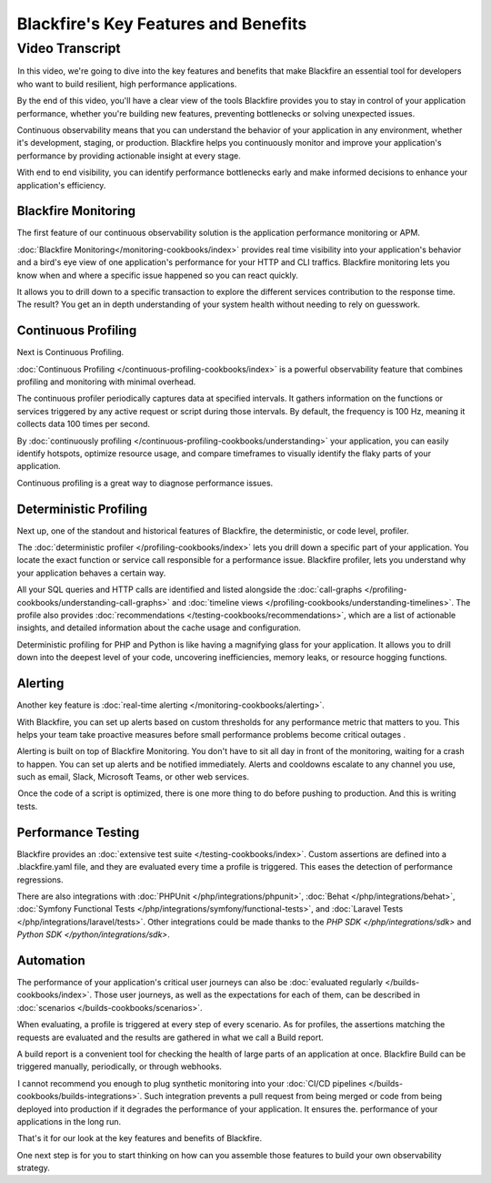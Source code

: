 Blackfire's Key Features and Benefits
=====================================

.. include-twig:: `youtube-iframe`
    :title: Blackfire's Key Features and Benefits
    :src: https://www.youtube-nocookie.com/embed/vhxi83IOlpo?rel=0&showinfo=0&modestbranding=1&autoplay=0
    :width: 700px
    :height: 394px

Video Transcript
----------------

 In this video, we're going to dive into the key features and benefits that make
Blackfire an essential tool for developers who want to build resilient, high
performance  applications.

By the end of this video, you'll have a clear view of the tools Blackfire
provides you to stay in control of your application performance, whether you're
building new features, preventing bottlenecks or solving unexpected issues.

Continuous observability means that you can understand the behavior of your
application in any environment, whether it's development, staging, or production.
Blackfire helps you continuously monitor and improve your application's
performance by providing actionable insight at every stage.

With end to end visibility, you can identify performance bottlenecks early and
make informed decisions to  enhance  your application's efficiency.

Blackfire Monitoring
~~~~~~~~~~~~~~~~~~~~

The first feature of our continuous observability solution is the application
performance monitoring or APM.

 :doc:`Blackfire Monitoring</monitoring-cookbooks/index>` provides real time
visibility into your application's behavior and a bird's eye view of one
application's performance for your HTTP  and CLI traffics. Blackfire monitoring
lets you know when and where a specific issue happened so you can react quickly.

It allows you to drill down to a specific transaction to explore the different
services contribution to the response time. The result? You get an in depth
understanding of your system health without needing to rely on guesswork. 

Continuous Profiling
~~~~~~~~~~~~~~~~~~~~

Next is Continuous Profiling.

:doc:`Continuous Profiling </continuous-profiling-cookbooks/index>` is a powerful
observability feature that combines profiling and monitoring with minimal overhead.

The continuous profiler periodically captures data at specified intervals.
It gathers information on  the functions or services triggered by any active
request or script during those intervals. By default, the frequency is 100 Hz,
meaning it collects data 100 times per second.

By :doc:`continuously profiling </continuous-profiling-cookbooks/understanding>`
your application, you can easily identify hotspots, optimize resource usage, and
compare timeframes to visually identify the flaky parts of your application.

Continuous profiling is a great way to diagnose performance issues.

Deterministic Profiling
~~~~~~~~~~~~~~~~~~~~~~~

Next up, one of the standout and historical features of Blackfire, the
deterministic, or code level, profiler.

 The :doc:`deterministic profiler </profiling-cookbooks/index>` lets you drill
down a specific part of your application. You locate the exact function or service
call responsible for a performance issue. Blackfire profiler, lets you understand
why your application behaves a certain way.

All your SQL queries and HTTP calls are identified and listed alongside the
:doc:`call-graphs </profiling-cookbooks/understanding-call-graphs>` and
:doc:`timeline views </profiling-cookbooks/understanding-timelines>`. The profile
also provides :doc:`recommendations </testing-cookbooks/recommendations>`, which
are a list of actionable insights, and detailed information about the cache usage
and configuration.

Deterministic profiling for PHP and Python is like having a magnifying glass for
your application. It allows you to drill down into the deepest level of your code,
uncovering inefficiencies, memory leaks, or resource hogging functions.

Alerting
~~~~~~~~

Another key feature is :doc:`real-time alerting </monitoring-cookbooks/alerting>`.

With Blackfire, you can set up alerts based on custom thresholds for any
performance metric that matters to you. This helps your team take proactive
measures before small performance problems become critical outages .

Alerting is built on top of Blackfire Monitoring. You don't have to sit all day
in front of the monitoring, waiting for a crash to happen. You can set  up alerts
and be notified immediately. Alerts and cooldowns escalate to any channel
you use, such as email, Slack, Microsoft Teams, or other web services.

 Once the code of a script is optimized, there is one more thing to do before
pushing to production. And this is writing tests.

Performance Testing
~~~~~~~~~~~~~~~~~~~

Blackfire provides an :doc:`extensive test suite </testing-cookbooks/index>`.
Custom assertions are defined into a .blackfire.yaml file, and they are evaluated
every time a profile is triggered. This eases the detection of performance
regressions.

There are also integrations with :doc:`PHPUnit </php/integrations/phpunit>`,
:doc:`Behat </php/integrations/behat>`,
:doc:`Symfony Functional Tests </php/integrations/symfony/functional-tests>`, and
:doc:`Laravel Tests </php/integrations/laravel/tests>`. Other integrations could
be made thanks to the `PHP SDK </php/integrations/sdk>` and `Python SDK </python/integrations/sdk>`.

Automation
~~~~~~~~~~

The performance of your application's critical user journeys can also be
:doc:`evaluated regularly </builds-cookbooks/index>`. Those user journeys, as
well as the expectations for each of them, can be described in
:doc:`scenarios </builds-cookbooks/scenarios>`.

When evaluating, a profile is triggered at every step of every scenario. As for
profiles, the assertions matching the requests are evaluated and the results are
gathered in what we call a Build report.

A build report is a convenient tool for checking the health of large parts of an
application at once. Blackfire Build can be triggered manually, periodically,
or through webhooks.

 I cannot recommend you enough to plug synthetic monitoring into your
:doc:`CI/CD pipelines </builds-cookbooks/builds-integrations>`. Such integration
prevents a pull request from being merged or code from being deployed into
production if it degrades the performance of your application. It ensures the.
performance of your applications in the long run.

 That's it for our look at the key features and benefits of Blackfire.

One next step is for you to start thinking on how can you assemble those
features to build your own observability strategy.
